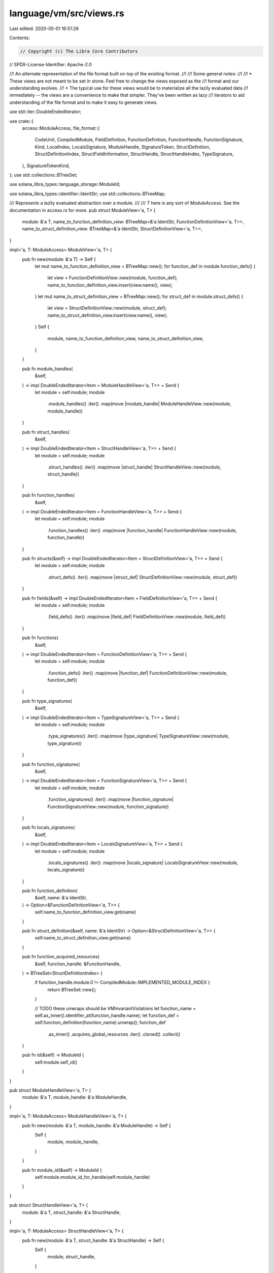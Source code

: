 language/vm/src/views.rs
========================

Last edited: 2020-05-01 16:51:26

Contents:

.. code-block:: rs

    // Copyright (c) The Libra Core Contributors
// SPDX-License-Identifier: Apache-2.0

//! An alternate representation of the file format built on top of the existing format.
//!
//! Some general notes:
//!
//! * These views are not meant to be set in stone. Feel free to change the views exposed as the
//!   format and our understanding evolves.
//! * The typical use for these views would be to materialize all the lazily evaluated data
//!   immediately -- the views are a convenience to make that simpler. They've been written as lazy
//!   iterators to aid understanding of the file format and to make it easy to generate views.

use std::iter::DoubleEndedIterator;

use crate::{
    access::ModuleAccess,
    file_format::{
        CodeUnit, CompiledModule, FieldDefinition, FunctionDefinition, FunctionHandle,
        FunctionSignature, Kind, LocalIndex, LocalsSignature, ModuleHandle, SignatureToken,
        StructDefinition, StructDefinitionIndex, StructFieldInformation, StructHandle,
        StructHandleIndex, TypeSignature,
    },
    SignatureTokenKind,
};
use std::collections::BTreeSet;

use solana_libra_types::language_storage::ModuleId;

use solana_libra_types::identifier::IdentStr;
use std::collections::BTreeMap;

/// Represents a lazily evaluated abstraction over a module.
///
/// `T` here is any sort of `ModuleAccess`. See the documentation in access.rs for more.
pub struct ModuleView<'a, T> {
    module: &'a T,
    name_to_function_definition_view: BTreeMap<&'a IdentStr, FunctionDefinitionView<'a, T>>,
    name_to_struct_definition_view: BTreeMap<&'a IdentStr, StructDefinitionView<'a, T>>,
}

impl<'a, T: ModuleAccess> ModuleView<'a, T> {
    pub fn new(module: &'a T) -> Self {
        let mut name_to_function_definition_view = BTreeMap::new();
        for function_def in module.function_defs() {
            let view = FunctionDefinitionView::new(module, function_def);
            name_to_function_definition_view.insert(view.name(), view);
        }
        let mut name_to_struct_definition_view = BTreeMap::new();
        for struct_def in module.struct_defs() {
            let view = StructDefinitionView::new(module, struct_def);
            name_to_struct_definition_view.insert(view.name(), view);
        }
        Self {
            module,
            name_to_function_definition_view,
            name_to_struct_definition_view,
        }
    }

    pub fn module_handles(
        &self,
    ) -> impl DoubleEndedIterator<Item = ModuleHandleView<'a, T>> + Send {
        let module = self.module;
        module
            .module_handles()
            .iter()
            .map(move |module_handle| ModuleHandleView::new(module, module_handle))
    }

    pub fn struct_handles(
        &self,
    ) -> impl DoubleEndedIterator<Item = StructHandleView<'a, T>> + Send {
        let module = self.module;
        module
            .struct_handles()
            .iter()
            .map(move |struct_handle| StructHandleView::new(module, struct_handle))
    }

    pub fn function_handles(
        &self,
    ) -> impl DoubleEndedIterator<Item = FunctionHandleView<'a, T>> + Send {
        let module = self.module;
        module
            .function_handles()
            .iter()
            .map(move |function_handle| FunctionHandleView::new(module, function_handle))
    }

    pub fn structs(&self) -> impl DoubleEndedIterator<Item = StructDefinitionView<'a, T>> + Send {
        let module = self.module;
        module
            .struct_defs()
            .iter()
            .map(move |struct_def| StructDefinitionView::new(module, struct_def))
    }

    pub fn fields(&self) -> impl DoubleEndedIterator<Item = FieldDefinitionView<'a, T>> + Send {
        let module = self.module;
        module
            .field_defs()
            .iter()
            .map(move |field_def| FieldDefinitionView::new(module, field_def))
    }

    pub fn functions(
        &self,
    ) -> impl DoubleEndedIterator<Item = FunctionDefinitionView<'a, T>> + Send {
        let module = self.module;
        module
            .function_defs()
            .iter()
            .map(move |function_def| FunctionDefinitionView::new(module, function_def))
    }

    pub fn type_signatures(
        &self,
    ) -> impl DoubleEndedIterator<Item = TypeSignatureView<'a, T>> + Send {
        let module = self.module;
        module
            .type_signatures()
            .iter()
            .map(move |type_signature| TypeSignatureView::new(module, type_signature))
    }

    pub fn function_signatures(
        &self,
    ) -> impl DoubleEndedIterator<Item = FunctionSignatureView<'a, T>> + Send {
        let module = self.module;
        module
            .function_signatures()
            .iter()
            .map(move |function_signature| FunctionSignatureView::new(module, function_signature))
    }

    pub fn locals_signatures(
        &self,
    ) -> impl DoubleEndedIterator<Item = LocalsSignatureView<'a, T>> + Send {
        let module = self.module;
        module
            .locals_signatures()
            .iter()
            .map(move |locals_signature| LocalsSignatureView::new(module, locals_signature))
    }

    pub fn function_definition(
        &self,
        name: &'a IdentStr,
    ) -> Option<&FunctionDefinitionView<'a, T>> {
        self.name_to_function_definition_view.get(name)
    }

    pub fn struct_definition(&self, name: &'a IdentStr) -> Option<&StructDefinitionView<'a, T>> {
        self.name_to_struct_definition_view.get(name)
    }

    pub fn function_acquired_resources(
        &self,
        function_handle: &FunctionHandle,
    ) -> BTreeSet<StructDefinitionIndex> {
        if function_handle.module.0 != CompiledModule::IMPLEMENTED_MODULE_INDEX {
            return BTreeSet::new();
        }

        // TODO these unwraps should be VMInvariantViolations
        let function_name = self.as_inner().identifier_at(function_handle.name);
        let function_def = self.function_definition(function_name).unwrap();
        function_def
            .as_inner()
            .acquires_global_resources
            .iter()
            .cloned()
            .collect()
    }

    pub fn id(&self) -> ModuleId {
        self.module.self_id()
    }
}

pub struct ModuleHandleView<'a, T> {
    module: &'a T,
    module_handle: &'a ModuleHandle,
}

impl<'a, T: ModuleAccess> ModuleHandleView<'a, T> {
    pub fn new(module: &'a T, module_handle: &'a ModuleHandle) -> Self {
        Self {
            module,
            module_handle,
        }
    }

    pub fn module_id(&self) -> ModuleId {
        self.module.module_id_for_handle(self.module_handle)
    }
}

pub struct StructHandleView<'a, T> {
    module: &'a T,
    struct_handle: &'a StructHandle,
}

impl<'a, T: ModuleAccess> StructHandleView<'a, T> {
    pub fn new(module: &'a T, struct_handle: &'a StructHandle) -> Self {
        Self {
            module,
            struct_handle,
        }
    }

    pub fn is_nominal_resource(&self) -> bool {
        self.struct_handle.is_nominal_resource
    }

    pub fn type_formals(&self) -> &Vec<Kind> {
        &self.struct_handle.type_formals
    }

    pub fn definition(&self) -> StructDefinitionView<'a, T> {
        unimplemented!("this requires linking")
    }

    pub fn module_handle(&self) -> &ModuleHandle {
        self.module.module_handle_at(self.struct_handle.module)
    }

    pub fn name(&self) -> &'a IdentStr {
        self.module.identifier_at(self.struct_handle.name)
    }

    pub fn module_id(&self) -> ModuleId {
        self.module.module_id_for_handle(self.module_handle())
    }
}

pub struct FunctionHandleView<'a, T> {
    module: &'a T,
    function_handle: &'a FunctionHandle,
}

impl<'a, T: ModuleAccess> FunctionHandleView<'a, T> {
    pub fn new(module: &'a T, function_handle: &'a FunctionHandle) -> Self {
        Self {
            module,
            function_handle,
        }
    }

    pub fn module_handle(&self) -> &ModuleHandle {
        self.module.module_handle_at(self.function_handle.module)
    }

    pub fn name(&self) -> &'a IdentStr {
        self.module.identifier_at(self.function_handle.name)
    }

    pub fn signature(&self) -> FunctionSignatureView<'a, T> {
        let function_signature = self
            .module
            .function_signature_at(self.function_handle.signature);
        FunctionSignatureView::new(self.module, function_signature)
    }

    pub fn module_id(&self) -> ModuleId {
        self.module.module_id_for_handle(self.module_handle())
    }
}

pub struct StructDefinitionView<'a, T> {
    module: &'a T,
    struct_def: &'a StructDefinition,
    struct_handle_view: StructHandleView<'a, T>,
}

impl<'a, T: ModuleAccess> StructDefinitionView<'a, T> {
    pub fn new(module: &'a T, struct_def: &'a StructDefinition) -> Self {
        let struct_handle = module.struct_handle_at(struct_def.struct_handle);
        let struct_handle_view = StructHandleView::new(module, struct_handle);
        Self {
            module,
            struct_def,
            struct_handle_view,
        }
    }

    pub fn is_nominal_resource(&self) -> bool {
        self.struct_handle_view.is_nominal_resource()
    }

    pub fn is_native(&self) -> bool {
        match &self.struct_def.field_information {
            StructFieldInformation::Native => true,
            StructFieldInformation::Declared { .. } => false,
        }
    }

    pub fn type_formals(&self) -> &Vec<Kind> {
        self.struct_handle_view.type_formals()
    }

    pub fn fields(
        &self,
    ) -> Option<impl DoubleEndedIterator<Item = FieldDefinitionView<'a, T>> + Send> {
        let module = self.module;
        match self.struct_def.field_information {
            StructFieldInformation::Native => None,
            StructFieldInformation::Declared {
                field_count,
                fields,
            } => Some(
                module
                    .field_def_range(field_count, fields)
                    .iter()
                    .map(move |field_def| FieldDefinitionView::new(module, field_def)),
            ),
        }
    }

    pub fn name(&self) -> &'a IdentStr {
        self.struct_handle_view.name()
    }
}

pub struct FieldDefinitionView<'a, T> {
    module: &'a T,
    field_def: &'a FieldDefinition,
}

impl<'a, T: ModuleAccess> FieldDefinitionView<'a, T> {
    pub fn new(module: &'a T, field_def: &'a FieldDefinition) -> Self {
        Self { module, field_def }
    }

    pub fn name(&self) -> &'a IdentStr {
        self.module.identifier_at(self.field_def.name)
    }

    pub fn type_signature(&self) -> TypeSignatureView<'a, T> {
        let type_signature = self.module.type_signature_at(self.field_def.signature);
        TypeSignatureView::new(self.module, type_signature)
    }

    pub fn signature_token(&self) -> &SignatureToken {
        &self.module.type_signature_at(self.field_def.signature).0
    }

    // Field definitions are always private.

    /// The struct this field is defined in.
    pub fn member_of(&self) -> StructHandleView<'a, T> {
        let struct_handle = self.module.struct_handle_at(self.field_def.struct_);
        StructHandleView::new(self.module, struct_handle)
    }
}

pub struct FunctionDefinitionView<'a, T> {
    module: &'a T,
    function_def: &'a FunctionDefinition,
    function_handle_view: FunctionHandleView<'a, T>,
}

impl<'a, T: ModuleAccess> FunctionDefinitionView<'a, T> {
    pub fn new(module: &'a T, function_def: &'a FunctionDefinition) -> Self {
        let function_handle = module.function_handle_at(function_def.function);
        let function_handle_view = FunctionHandleView::new(module, function_handle);
        Self {
            module,
            function_def,
            function_handle_view,
        }
    }

    pub fn is_public(&self) -> bool {
        self.function_def.is_public()
    }

    pub fn is_native(&self) -> bool {
        self.function_def.is_native()
    }

    pub fn locals_signature(&self) -> LocalsSignatureView<'a, T> {
        let locals_signature = self
            .module
            .locals_signature_at(self.function_def.code.locals);
        LocalsSignatureView::new(self.module, locals_signature)
    }

    pub fn name(&self) -> &'a IdentStr {
        self.function_handle_view.name()
    }

    pub fn signature(&self) -> FunctionSignatureView<'a, T> {
        self.function_handle_view.signature()
    }

    pub fn code(&self) -> &'a CodeUnit {
        &self.function_def.code
    }
}

pub struct TypeSignatureView<'a, T> {
    module: &'a T,
    type_signature: &'a TypeSignature,
}

impl<'a, T: ModuleAccess> TypeSignatureView<'a, T> {
    #[inline]
    pub fn new(module: &'a T, type_signature: &'a TypeSignature) -> Self {
        Self {
            module,
            type_signature,
        }
    }

    #[inline]
    pub fn token(&self) -> SignatureTokenView<'a, T> {
        SignatureTokenView::new(self.module, &self.type_signature.0)
    }

    #[inline]
    pub fn kind(&self, type_formals: &[Kind]) -> Kind {
        self.token().kind(type_formals)
    }

    #[inline]
    pub fn contains_nominal_resource(&self, type_formals: &[Kind]) -> bool {
        self.token().contains_nominal_resource(type_formals)
    }
}

pub struct FunctionSignatureView<'a, T> {
    module: &'a T,
    function_signature: &'a FunctionSignature,
}

impl<'a, T: ModuleAccess> FunctionSignatureView<'a, T> {
    #[inline]
    pub fn new(module: &'a T, function_signature: &'a FunctionSignature) -> Self {
        Self {
            module,
            function_signature,
        }
    }

    #[inline]
    pub fn return_tokens(&self) -> impl DoubleEndedIterator<Item = SignatureTokenView<'a, T>> + 'a {
        let module = self.module;
        self.function_signature
            .return_types
            .iter()
            .map(move |token| SignatureTokenView::new(module, token))
    }

    #[inline]
    pub fn arg_tokens(&self) -> impl DoubleEndedIterator<Item = SignatureTokenView<'a, T>> + 'a {
        let module = self.module;
        self.function_signature
            .arg_types
            .iter()
            .map(move |token| SignatureTokenView::new(module, token))
    }

    pub fn return_count(&self) -> usize {
        self.function_signature.return_types.len()
    }

    pub fn arg_count(&self) -> usize {
        self.function_signature.arg_types.len()
    }
}

pub struct LocalsSignatureView<'a, T> {
    module: &'a T,
    locals_signature: &'a LocalsSignature,
}

impl<'a, T: ModuleAccess> LocalsSignatureView<'a, T> {
    #[inline]
    pub fn new(module: &'a T, locals_signature: &'a LocalsSignature) -> Self {
        Self {
            module,
            locals_signature,
        }
    }

    #[inline]
    pub fn len(&self) -> usize {
        self.locals_signature.0.len()
    }

    #[inline]
    pub fn is_empty(&self) -> bool {
        self.len() == 0
    }

    #[inline]
    pub fn tokens(&self) -> impl DoubleEndedIterator<Item = SignatureTokenView<'a, T>> + 'a {
        let module = self.module;
        self.locals_signature
            .0
            .iter()
            .map(move |token| SignatureTokenView::new(module, token))
    }

    pub fn token_at(&self, index: LocalIndex) -> SignatureTokenView<'a, T> {
        SignatureTokenView::new(self.module, &self.locals_signature.0[index as usize])
    }
}

pub struct SignatureTokenView<'a, T> {
    module: &'a T,
    token: &'a SignatureToken,
}

impl<'a, T: ModuleAccess> SignatureTokenView<'a, T> {
    #[inline]
    pub fn new(module: &'a T, token: &'a SignatureToken) -> Self {
        Self { module, token }
    }

    #[inline]
    pub fn struct_handle(&self) -> Option<StructHandleView<'a, T>> {
        self.struct_index()
            .map(|sh_idx| StructHandleView::new(self.module, self.module.struct_handle_at(sh_idx)))
    }

    #[inline]
    pub fn signature_token_kind(&self) -> SignatureTokenKind {
        self.token.signature_token_kind()
    }

    // TODO: rework views to make the interfaces here cleaner.
    pub fn kind(&self, type_formals: &[Kind]) -> Kind {
        SignatureToken::kind((self.module.struct_handles(), type_formals), self.token)
    }

    /// Determines if the given signature token contains a nominal resource.
    /// More specifically, a signature token contains a nominal resource if
    ///   1) it is a type variable explicitly marked as resource kind.
    ///   2) it is a struct that
    ///       a) is marked as resource.
    ///       b) has a type actual which is a nominal resource.
    ///
    /// Similar to `SignatureTokenView::kind`, the context is used for looking up struct
    /// definitions & type formals.
    // TODO: refactor views so that we get the type formals from self.
    pub fn contains_nominal_resource(&self, type_formals: &[Kind]) -> bool {
        match self.token {
            SignatureToken::Struct(sh_idx, type_arguments) => {
                StructHandleView::new(self.module, self.module.struct_handle_at(*sh_idx))
                    .is_nominal_resource()
                    || type_arguments.iter().any(|token| {
                        Self::new(self.module, token).contains_nominal_resource(type_formals)
                    })
            }
            SignatureToken::Reference(_)
            | SignatureToken::MutableReference(_)
            | SignatureToken::Bool
            | SignatureToken::U64
            | SignatureToken::String
            | SignatureToken::ByteArray
            | SignatureToken::Address => false,

            SignatureToken::TypeParameter(idx) => match type_formals[*idx as usize] {
                Kind::Resource => true,
                Kind::All | Kind::Unrestricted => false,
            },
        }
    }

    #[inline]
    pub fn is_reference(&self) -> bool {
        self.token.is_reference()
    }

    #[inline]
    pub fn is_mutable_reference(&self) -> bool {
        self.token.is_mutable_reference()
    }

    #[inline]
    pub fn struct_index(&self) -> Option<StructHandleIndex> {
        self.token.struct_index()
    }
}

/// This is used to expose some view internals to checks and other areas. This might be exposed
/// to external code in the future.
pub trait ViewInternals {
    type ModuleType;
    type Inner;

    fn module(&self) -> Self::ModuleType;
    fn as_inner(&self) -> Self::Inner;
}

macro_rules! impl_view_internals {
    ($view_type:ident, $inner_type:ty, $inner_var:ident) => {
        impl<'a, T: ModuleAccess> ViewInternals for $view_type<'a, T> {
            type ModuleType = &'a T;
            type Inner = &'a $inner_type;

            #[inline]
            fn module(&self) -> Self::ModuleType {
                &self.module
            }

            #[inline]
            fn as_inner(&self) -> Self::Inner {
                &self.$inner_var
            }
        }
    };
}

impl<'a, T: ModuleAccess> ViewInternals for ModuleView<'a, T> {
    type ModuleType = &'a T;
    type Inner = &'a T;

    fn module(&self) -> Self::ModuleType {
        self.module
    }

    fn as_inner(&self) -> Self::Inner {
        self.module
    }
}

impl_view_internals!(ModuleHandleView, ModuleHandle, module_handle);
impl_view_internals!(StructHandleView, StructHandle, struct_handle);
impl_view_internals!(FunctionHandleView, FunctionHandle, function_handle);
impl_view_internals!(StructDefinitionView, StructDefinition, struct_def);
impl_view_internals!(FunctionDefinitionView, FunctionDefinition, function_def);
impl_view_internals!(FieldDefinitionView, FieldDefinition, field_def);
impl_view_internals!(TypeSignatureView, TypeSignature, type_signature);
impl_view_internals!(FunctionSignatureView, FunctionSignature, function_signature);
impl_view_internals!(LocalsSignatureView, LocalsSignature, locals_signature);
impl_view_internals!(SignatureTokenView, SignatureToken, token);


